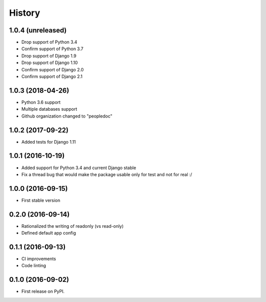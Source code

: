 .. :changelog:

History
-------

1.0.4 (unreleased)
++++++++++++++++++

- Drop support of Python 3.4
- Confirm support of Python 3.7
- Drop support of Django 1.9
- Drop support of Django 1.10
- Confirm support of Django 2.0
- Confirm support of Django 2.1


1.0.3 (2018-04-26)
++++++++++++++++++

- Python 3.6 support
- Multiple databases support
- Github organization changed to "peopledoc"


1.0.2 (2017-09-22)
++++++++++++++++++

* Added tests for Django 1.11

1.0.1 (2016-10-19)
++++++++++++++++++

* Added support for Python 3.4 and current Django stable
* Fix a thread bug that would make the package usable only for test and not for real :/

1.0.0 (2016-09-15)
++++++++++++++++++

* First stable version

0.2.0 (2016-09-14)
++++++++++++++++++

* Rationalized the writing of readonly (vs read-only)
* Defined default app config

0.1.1 (2016-09-13)
++++++++++++++++++

* CI improvements
* Code linting


0.1.0 (2016-09-02)
++++++++++++++++++

* First release on PyPI.
